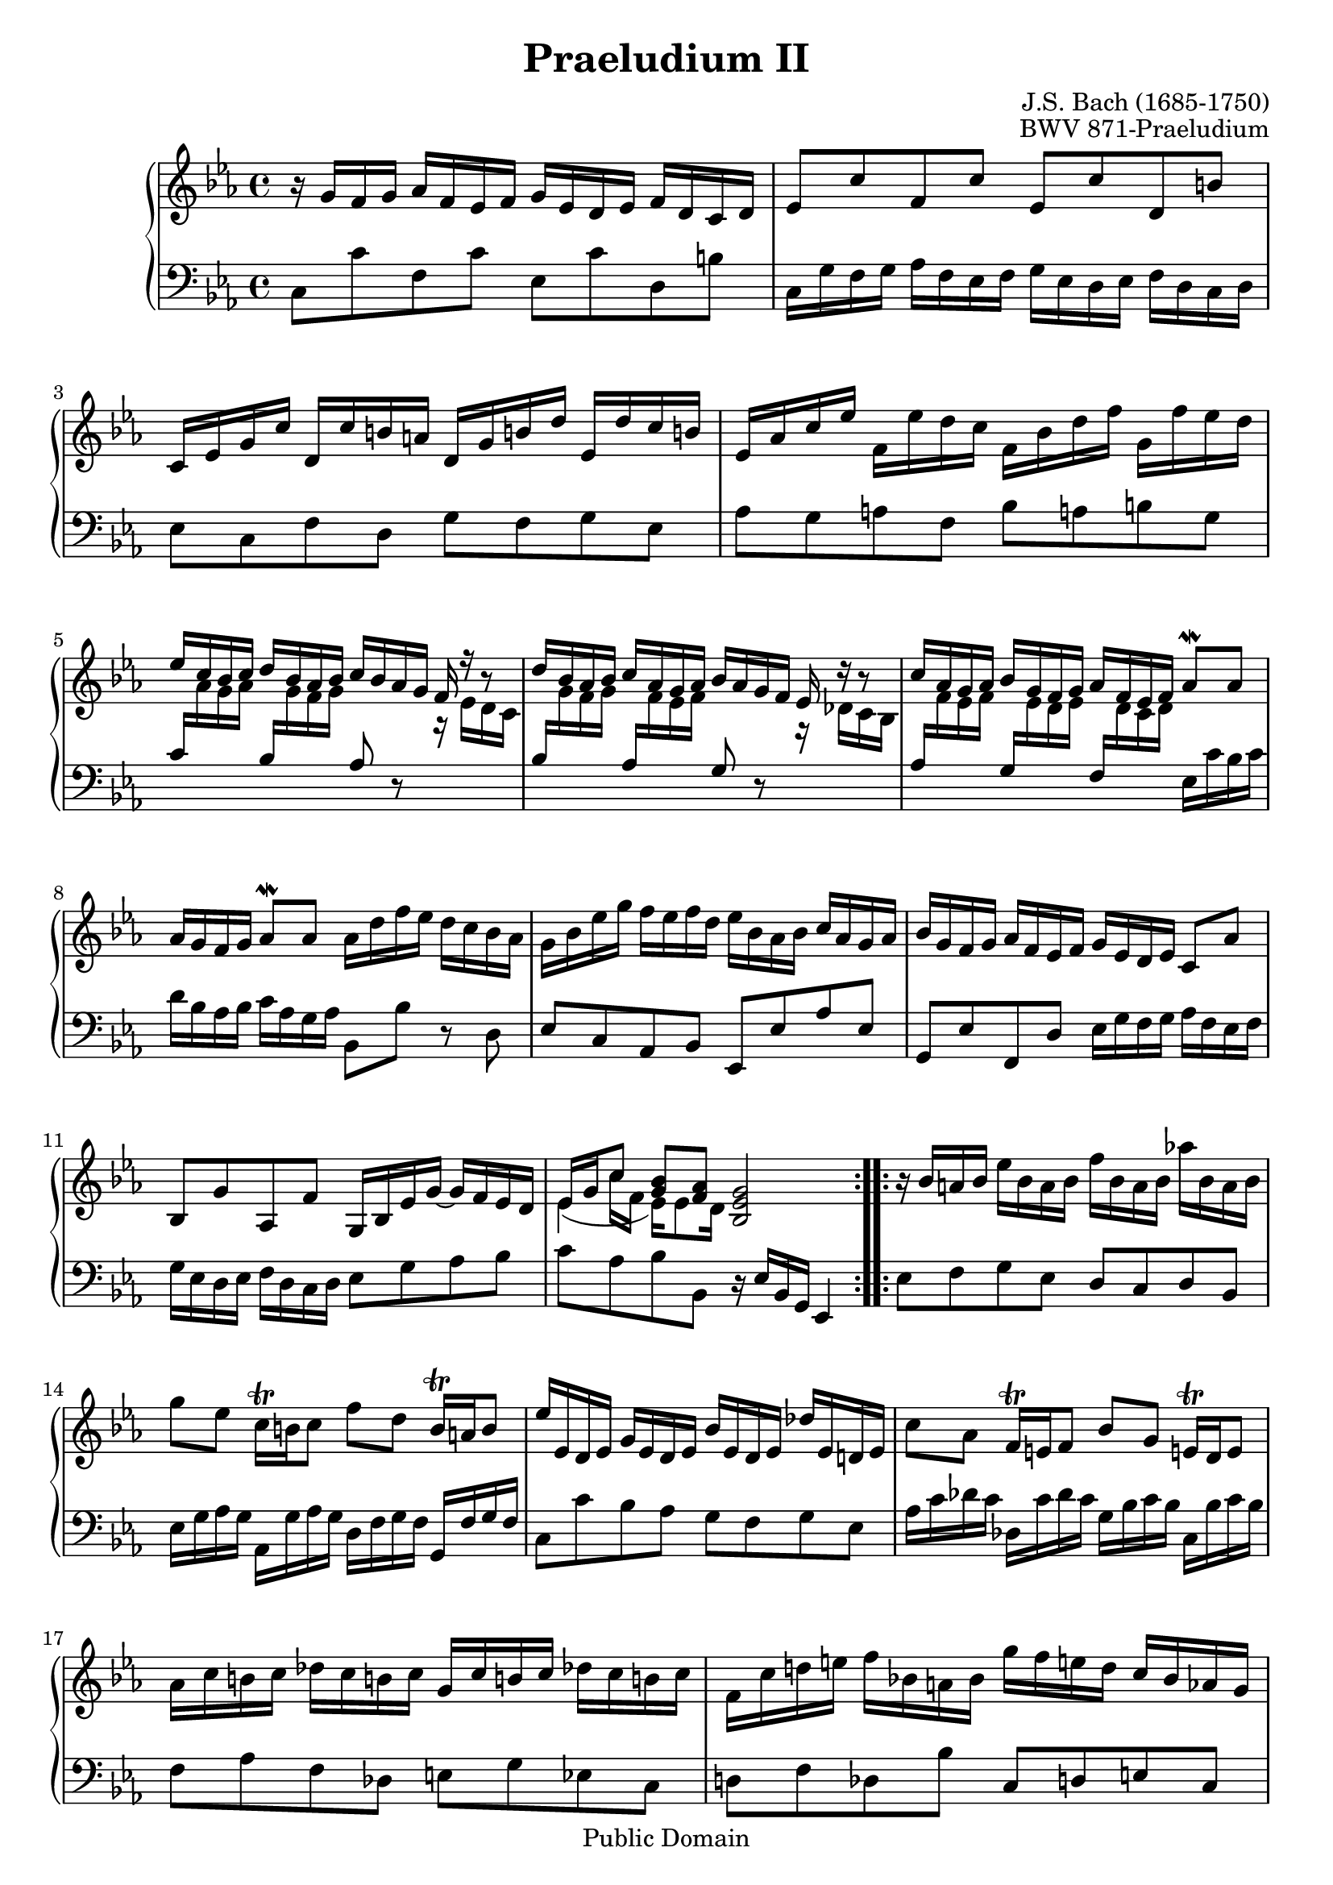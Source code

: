 \version "2.16.1"

\header {
  title = "Praeludium II"
  composer = "J.S. Bach (1685-1750)"
  opus = "BWV 871-Praeludium"
  
  % mutopia headers
  mutopiatitle = "Das Wohltemperierte Clavier II, Praeludium II"
  mutopiacomposer = "BachJS"
  mutopiaopus = "BWV 871"
  mutopiainstrument = "Harpsichord, Piano"
  source = "Bach-Gesellschaft"
  style = "Baroque"
  copyright = "Public Domain"
  maintainer = "Jesse Mehrbach"
  maintainerEmail = "jam@uchicago.edu"

 footer = "Mutopia-2013/01/08-316"
 tagline = \markup { \override #'(box-padding . 1.0) \override #'(baseline-skip . 2.7) \box \center-column { \small \line { Sheet music from \with-url #"http://www.MutopiaProject.org" \line { \concat { \teeny www. \normalsize MutopiaProject \teeny .org } \hspace #0.5 } • \hspace #0.5 \italic Free to download, with the \italic freedom to distribute, modify and perform. } \line { \small \line { Typeset using \with-url #"http://www.LilyPond.org" \line { \concat { \teeny www. \normalsize LilyPond \teeny .org }} by \concat { \maintainer . } \hspace #0.5 Reference: \footer } } \line { \teeny \line { This sheet music has been placed in the public domain by the typesetter, for details \concat { see: \hspace #0.3 \with-url #"http://creativecommons.org/licenses/publicdomain" http://creativecommons.org/licenses/publicdomain } } } } }
}

upper = \relative c'' {
  \repeat volta 2 {
  r16 g f g aes f ees f g ees d ees f d c d |
  ees8 c' f, c' ees, c' d, b' |
  c,16 ees g c d, c' b a d, g b! d ees, d' c b! |
  ees, aes c ees f, ees' d c f, bes d f g, f' ees d \stemUp |
  
  %5
  ees c bes c d bes aes bes c bes aes g f r r8 |
  d'16 bes aes bes c aes g aes bes aes g f ees r r8 \stemNeutral |
  c'16 aes g aes bes g f g aes f ees f aes8\mordent aes |
  aes16 g f g aes8\mordent aes aes16 d f ees d c bes aes |
  g bes ees g f ees f d ees bes aes bes c aes g aes |
  
  %10
  bes g f g aes f ees f g ees d ees c8 aes' | \break
  bes, g' aes, f' g,16 bes ees g ~ g f ees d |
  << {ees16 g c8 <bes g> <aes f>} \\ 
    { ees4(  ees16) ees8 d16} \\ 
    {s8 \stemDown c'16 f, s4}
  >>
  <bes, ees g>2 }
  
  \repeat volta 2 {
  r16 bes' a bes ees bes a bes f' bes, a bes aes'! bes, a bes |
  g'8 ees c16\trill b c8 f d b16\trill a b8 |
  
  %15
  ees16 ees, d ees g ees d ees bes' ees, d ees des' ees, d! ees |
  c'8 aes f16\trill e f8 bes g e!16\trill d e8 |
  aes16 c b c des c b! c g c b! c des! c b! c |
  f, c' d! e f bes,! a bes g' f e! d c bes aes g |
  aes f e f c' aes g aes f' ees! des c bes aes g f |
  
  %20
  g ees d! ees bes' g f g ees' des c bes aes g f e |
  f8 a bes c des e f g |
  c,16 e f aes bes, g' f e aes, c e f g, des' c bes |
  aes g f e f aes c, ees d aes' f d bes r r8 |
  g'16 f ees d ees g b, d c g' ees c aes r r8 |
  
  %25
  f'16 ees d c d f aes c, b f' d b g b c d |
  << {r8 g c2 ~ c16 c bes aes} \\
    {ees4 ~ ees16 bes' aes g f g aes f d8 r}
  >> |
  g16 aes bes g c, des' c bes aes bes c aes d,! ees' d! c |
  << {b g c d s4 <ees, g c>2} \\
    {s8 c' ~ \voiceOne <ees c>[ <d b!>]} \\ \\
    {s4 r16 g,8 f16 s2} >>}
}

lower = \relative c {
  \repeat volta 2 {
  c8 c' f, c' ees, c' d, b' |
  c,16 g' f g aes f ees f g ees d ees f d c d |
  ees8 c f d g f g ees |
  aes g a f bes a! b g |
  
  %5
  \stemUp
  c16
  \change Staff = upper \stemDown
  aes' g aes
  \change Staff = lower \stemUp
  bes,
  \change Staff = upper \stemDown
  g' f g
  \change Staff = lower \stemUp
  aes,8 r
  \change Staff = upper \stemDown
  r16 ees' d c |
  \change Staff = lower \stemUp
  bes
  \change Staff = upper \stemDown
  g' f g
  \change Staff = lower \stemUp
  aes,
  \change Staff = upper \stemDown
  f' ees f
  \change Staff = lower \stemUp
  g,8 r
  \change Staff = upper \stemDown
  r16 des' c bes |
  \change Staff = lower \stemUp
  aes
  \change Staff = upper \stemDown
  f' ees f
  \change Staff = lower \stemUp
  g,
  \change Staff = upper \stemDown
  ees' d ees
  \change Staff = lower \stemUp
  f,
  \change Staff = upper \stemDown
  d' c d
  \change Staff = lower \stemNeutral
  ees, c' bes c |
  d bes aes bes c aes g aes bes,8 bes' r d, |
  ees c aes bes ees, ees' aes ees | 
  
  %10
  g, ees' f, d' ees16 g f g aes f ees f |
  g ees d ees f d c d ees8 g aes bes |
  c aes bes bes, r16 ees bes g ees4 }
  
  \repeat volta 2 {
  ees'8 f g ees d c d bes |
  ees16 g aes g aes, g' aes g d f g f g, f' g f |
  
  %15
  c8 c' bes aes g f g ees |
  aes16 c des c des, c' des c g bes c bes c, bes' c bes |
  f8 aes f des e g ees c |
  d! f des bes' c, d e c |
  f16 aes g aes ees! c' bes c des,8 f bes des! |
  
  %20
  ees,16 g f g des bes' aes bes c,8 ees aes c |
  des,16 f ees f ges f ees f bes, f' g aes g f e f |
  aes,8 f c' c, f aes bes c |
  f g aes f bes bes, r16 aes' g f |
  ees8 f g ees aes aes, r16 g' f ees |
  
  %25
  d8 ees f d g g, r16 f' ees d |
  c d ees c aes g' f ees d ees f d bes aes' g f |
  ees8 d ees e f e! f fis |
  g16 f! ees f g8 g, c,16 c' ees g c4 }
}

\score {
  \context PianoStaff <<
    \time 4/4
    \context Staff = "upper" <<
      \set Staff.midiInstrument = "harpsichord"
       
      \key c \minor
      \upper
    >>  
    \context Staff = "lower" <<
      \set Staff.midiInstrument = "harpsichord"
       
      \key c \minor
      \clef bass
      \lower
    >>  
  >>
  \layout { }  
  
  \midi {
    \tempo 4 = 120
    }

  
}
